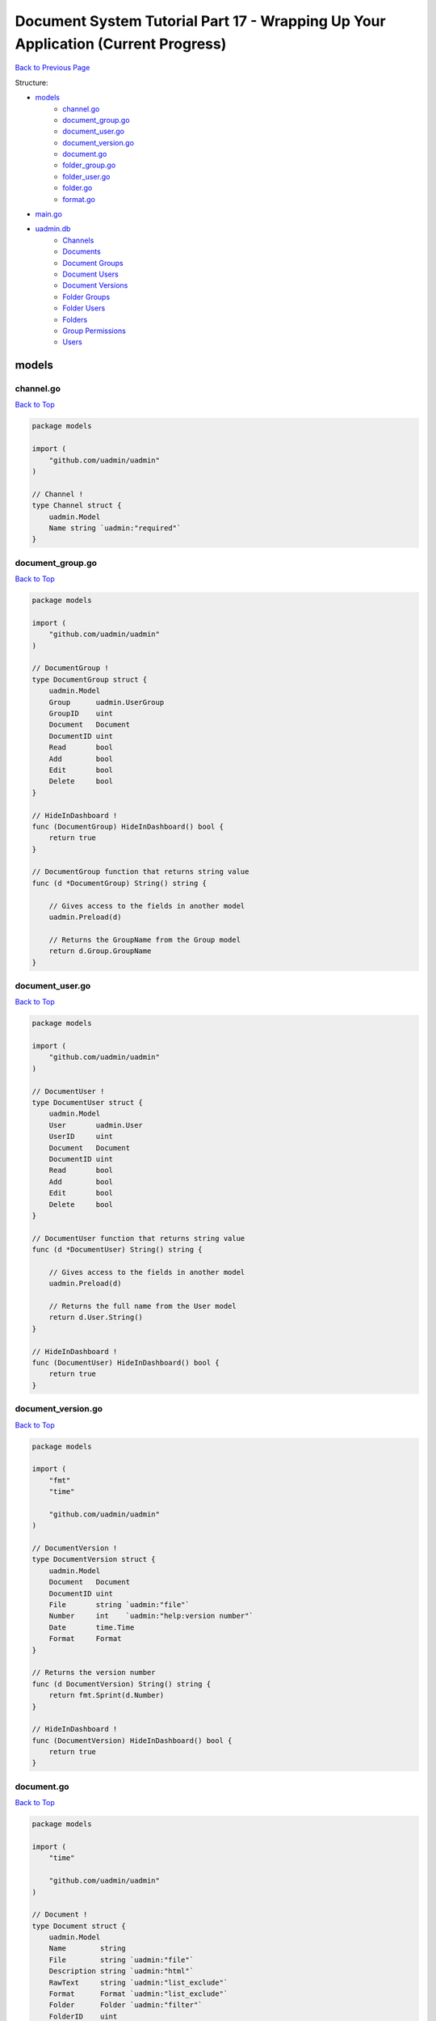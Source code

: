 Document System Tutorial Part 17 - Wrapping Up Your Application (Current Progress)
==================================================================================
`Back to Previous Page`_

.. _Back to Previous Page: https://uadmin-docs.readthedocs.io/en/latest/document_system/tutorial/part17.html

Structure:

* `models`_
    * `channel.go`_
    * `document_group.go`_
    * `document_user.go`_
    * `document_version.go`_
    * `document.go`_
    * `folder_group.go`_
    * `folder_user.go`_
    * `folder.go`_
    * `format.go`_
* `main.go`_
* `uadmin.db`_
    * `Channels`_
    * `Documents`_
    * `Document Groups`_
    * `Document Users`_
    * `Document Versions`_
    * `Folder Groups`_
    * `Folder Users`_
    * `Folders`_
    * `Group Permissions`_
    * `Users`_

models
------
**channel.go**
^^^^^^^^^^^^^^
`Back to Top`_

.. code-block:: go

    package models

    import (
        "github.com/uadmin/uadmin"
    )

    // Channel !
    type Channel struct {
        uadmin.Model
        Name string `uadmin:"required"`
    }

**document_group.go**
^^^^^^^^^^^^^^^^^^^^^
`Back to Top`_

.. code-block:: go

    package models

    import (
        "github.com/uadmin/uadmin"
    )

    // DocumentGroup !
    type DocumentGroup struct {
        uadmin.Model
        Group      uadmin.UserGroup
        GroupID    uint
        Document   Document
        DocumentID uint
        Read       bool
        Add        bool
        Edit       bool
        Delete     bool
    }

    // HideInDashboard !
    func (DocumentGroup) HideInDashboard() bool {
        return true
    }

    // DocumentGroup function that returns string value
    func (d *DocumentGroup) String() string {

        // Gives access to the fields in another model
        uadmin.Preload(d)

        // Returns the GroupName from the Group model
        return d.Group.GroupName
    }

**document_user.go**
^^^^^^^^^^^^^^^^^^^^
`Back to Top`_

.. code-block:: go

    package models

    import (
        "github.com/uadmin/uadmin"
    )

    // DocumentUser !
    type DocumentUser struct {
        uadmin.Model
        User       uadmin.User
        UserID     uint
        Document   Document
        DocumentID uint
        Read       bool
        Add        bool
        Edit       bool
        Delete     bool
    }

    // DocumentUser function that returns string value
    func (d *DocumentUser) String() string {

        // Gives access to the fields in another model
        uadmin.Preload(d)

        // Returns the full name from the User model
        return d.User.String()
    }

    // HideInDashboard !
    func (DocumentUser) HideInDashboard() bool {
        return true
    }

**document_version.go**
^^^^^^^^^^^^^^^^^^^^^^^
`Back to Top`_

.. code-block:: go

    package models

    import (
        "fmt"
        "time"

        "github.com/uadmin/uadmin"
    )

    // DocumentVersion !
    type DocumentVersion struct {
        uadmin.Model
        Document   Document
        DocumentID uint
        File       string `uadmin:"file"`
        Number     int    `uadmin:"help:version number"`
        Date       time.Time
        Format     Format
    }

    // Returns the version number
    func (d DocumentVersion) String() string {
        return fmt.Sprint(d.Number)
    }

    // HideInDashboard !
    func (DocumentVersion) HideInDashboard() bool {
        return true
    }


**document.go**
^^^^^^^^^^^^^^^
`Back to Top`_

.. code-block:: go

    package models

    import (
        "time"

        "github.com/uadmin/uadmin"
    )

    // Document !
    type Document struct {
        uadmin.Model
        Name        string
        File        string `uadmin:"file"`
        Description string `uadmin:"html"`
        RawText     string `uadmin:"list_exclude"`
        Format      Format `uadmin:"list_exclude"`
        Folder      Folder `uadmin:"filter"`
        FolderID    uint
        CreatedDate time.Time
        Channel     Channel `uadmin:"list_exclude"`
        ChannelID   uint
        CreatedBy   string
    }

    // Save !
    func (d *Document) Save() {
        // Initialized variables
        docChange := false
        newDoc := false
        // Checks whether the document record is new or existing
        if d.ID != 0 {
            // Initializes the Document model
            oldDoc := Document{}

            // Gets the ID of the old Document
            uadmin.Get(&oldDoc, "id = ?", d.ID)

            // Checks if the file is changed or updated
            if d.File != oldDoc.File {
                docChange = true
            }
        } else {
            // New document record
            docChange = true
            newDoc = true
        }

        // Save the document
        uadmin.Save(d)

        // Checks whether the document record has changed
        if docChange {
            // Prints the result
            uadmin.Trail(uadmin.DEBUG, "The document has changed.")

            // Sets the document value to the DocumentVersion
            ver := DocumentVersion{}
            ver.Date = time.Now()
            ver.DocumentID = d.ID
            ver.File = d.File
            ver.Format = d.Format

            // Counts the version number by DocumentID and increment it by 1
            ver.Number = uadmin.Count([]DocumentVersion{}, "document_id = ?", d.ID) + 1

            // Save the document version
            uadmin.Save(&ver)

            // Checks whether the document is a new record
            if newDoc {
                // Initializes the User model
                user := uadmin.User{}

                // Gets the username of the user to display in CreatedBy
                uadmin.Get(&user, "username = ?", d.CreatedBy)

                // Sets values to the DocumentUser model fields
                creator := DocumentUser{
                    UserID:     user.ID,
                    DocumentID: d.ID,
                    Read:       true,
                    Edit:       true,
                    Add:        true,
                    Delete:     true,
                }

                // Save the document user
                uadmin.Save(&creator)
            }
        }
    }

    // GetPermissions !
    func (d Document) GetPermissions(user uadmin.User) (Read bool, Add bool, Edit bool, Delete bool) {
        // Check whether the user is an admin
        if user.Admin {
            // Set all permissions to true
            Read = true
            Add = true
            Edit = true
            Delete = true
        }

        // Since Folder is a foreign key to the Document model, we need to check
        // whether there is a Folder specified in the Document model.
        // We will check for folder permissions first
        // Then we will check for document permissions after that
        if d.FolderID != 0 {
            // Initialize the FolderGroup model
            folderGroup := FolderGroup{}

            // Get data by GroupID and FolderID
            uadmin.Get(&folderGroup, "group_id = ? AND folder_id = ?", user.UserGroupID, d.FolderID)

            // Check whether there is a FolderGroup recird
            if folderGroup.ID != 0 {
                // Assign FolderGroup permission values to the variables
                Read = folderGroup.Read
                Add = folderGroup.Add
                Edit = folderGroup.Edit
                Delete = folderGroup.Delete
            }

            // Initialize the FolderUser model
            folderUser := FolderUser{}

            // Get data by UserID and FolderID
            uadmin.Get(&folderUser, "user_id = ? AND folder_id = ?", user.ID, d.FolderID)

            // Check whether there is a FolderUser record
            if folderUser.ID != 0 {
                // Assign FolderUser permission values to the variables
                Read = folderUser.Read
                Add = folderUser.Add
                Edit = folderUser.Edit
                Delete = folderUser.Delete
            }
        }

        // Document Permissions
        // Initialize the DocumentGroup model
        documentGroup := DocumentGroup{}

        // Get data by GroupID and DocumentID
        uadmin.Get(&documentGroup, "group_id = ? AND document_id = ?", user.UserGroupID, d.ID)

        // Check whether there is a DocumentGroup record
        if documentGroup.ID != 0 {
            // Assign DocumentGroup permission values to the variables
            Read = documentGroup.Read
            Add = documentGroup.Add
            Edit = documentGroup.Edit
            Delete = documentGroup.Delete
        }

        // Initialize the DocumentUser model
        documentUser := DocumentUser{}

        // // Get data by UserID and DocumentID
        uadmin.Get(&documentUser, "user_id = ? AND document_id = ?", user.ID, d.ID)

        // Check whether there is a DocumentUser record
        if documentUser.ID != 0 {
            // Assign DocumentUser permission values to the variables
            Read = documentUser.Read
            Add = documentUser.Add
            Edit = documentUser.Edit
            Delete = documentUser.Delete
        }

        // Return Read, Add, Edit, and Delete values
        return
    }

    // Count !
    func (d Document) Count(a interface{}, query interface{}, args ...interface{}) int {
        // Converts the query into a string
        Q := fmt.Sprint(query)

        // Checks whether the string contains a query and a UserID
        if strings.Contains(Q, "user_id = ?") {
            // Split the query part by part
            qParts := strings.Split(Q, " AND ")

            // Initialize tempArgs as an interface and tempQuery as a
            // string
            tempArgs := []interface{}{}
            tempQuery := []string{}

            // Loop the query every part
            for i := range qParts {
                // Checks whether the specific query part is not
                // equal to the UserID value
                if qParts[i] != "user_id = ?" {
                    // Append the arguments into the tempArgs
                    // variable
                    tempArgs = append(tempArgs, args[i])

                    // Append the specific query part into the
                    // tempQuery variable
                    tempQuery = append(tempQuery, qParts[i])
                }
            }
            // Concatenate the query to create a single string
            query = strings.Join(tempQuery, " AND ")

            // Assign tempArgs object into the args variable
            args = tempArgs
        }

        // Return the a, query, and args... inside the Count function
        // parameters
        return uadmin.Count(a, query, args...)
    }

    // AdminPage !
    func (d Document) AdminPage(order string, asc bool, offset int, limit int, a interface{}, query interface{}, args ...interface{}) (err error) {
        // Checks whether the starting point is less than 0
        if offset < 0 {
            offset = 0
        }

        // Converts the userID into uint because SQL Database reads the model ID
        // as uint
        userID := uint(0)

        // Converts the query into a string
        Q := fmt.Sprint(query)

        // Checks whether the string contains a query and a UserID
        if strings.Contains(Q, "user_id = ?") {
            // Prints the result for debugging
            uadmin.Trail(uadmin.DEBUG, "1")

            // Split the query part by part
            qParts := strings.Split(Q, " AND ")

            // Initialize tempArgs as an interface and tempQuery as a string
            tempArgs := []interface{}{}
            tempQuery := []string{}

            // Loop the query every part
            for i := range qParts {
                // Checks whether the specific query part is not equal to the
                // UserID value
                if qParts[i] != "user_id = ?" {
                    // Append the arguments into the tempArgs variable
                    tempArgs = append(tempArgs, args[i])

                    // Append the specific query part into the tempQuery variable
                    tempQuery = append(tempQuery, qParts[i])
                } else {
                    // Prints the result for debugging
                    uadmin.Trail(uadmin.DEBUG, "UserID: %d", args[i])
                    
                    // A type assertion that provides access to an interface
                    // value's (args[i]) underlying concrete value (uint).
                    userID, _ = (args[i]).(uint)
                }
            }
            // Concatenate the query to create a single string
            query = strings.Join(tempQuery, " AND ")

            // Assign tempArgs object into the args variable
            args = tempArgs
        }

        // Checks whether the userID is equal to 0
        if userID == 0 {
            // Prints the result for debugging
            uadmin.Trail(uadmin.DEBUG, "2")

            // Fetch the error by using AdminPage function
            err = uadmin.AdminPage(order, asc, offset, limit, a, query, args...)

            // Returns an error
            return err
        }

        // Initialize the user variable that calls the User model
        user := uadmin.User{}

        // Gets the ID of the user
        uadmin.Get(&user, "id = ?", userID)

        // Initialize docList and tempList that calls the Document model
        docList := []Document{}
        tempList := []Document{}

        // Loop execution
        for {
            // Fetch the error by using AdminPage function
            err = uadmin.AdminPage(order, asc, offset, limit, &tempList, query, args)
            uadmin.Trail(uadmin.DEBUG, "8: offset:%d, limit:%d", offset, limit)

            // Checks whether an error is not equal to nil
            if err != nil {
                // Prints the result for debugging
                uadmin.Trail(uadmin.DEBUG, "3")

                // Cast a model of interface as an array of Document then assigns
                // the docList object
                *a.(*[]Document) = docList

                // Return an error
                return err
            }

            // Checks whether the length of tempList is equal to 0
            if len(tempList) == 0 {
                // Prints the result for debugging
                uadmin.Trail(uadmin.DEBUG, "4")

                // Cast a model of interface as an array of Document then assigns
                // the docList object
                *a.(*[]Document) = docList

                // Prints the result for debugging
                uadmin.Trail(uadmin.DEBUG, "a: %#v", a)

                // Returns nothing
                return nil
            }

            // Loop the tempList values
            for i := range tempList {
                // Initialize p variable as Read permission
                p, _, _, _ := tempList[i].GetPermissions(user)

                // Checks whether the Document has read permission access
                if p {
                    // Prints the result for debugging
                    uadmin.Trail(uadmin.DEBUG, "5")

                    // Append the tempList (Document) object to the docList
                    // variable
                    docList = append(docList, tempList[i])
                }

                // Checks whether the length of docList is equal to the limit
                if len(docList) == limit {
                    // Prints the result for debugging
                    uadmin.Trail(uadmin.DEBUG, "6")

                    // Cast a model of interface as an array of Document then
                    // assigns the docList object
                    *a.(*[]Document) = docList

                    // Returns nothing
                    return nil
                }
            }

            // Add limit values to the offset variable
            offset += limit
        }
        // Cast a model of interface as an array of Document then assigns the
        // docList object
        *a.(*[]Document) = docList

        // Prints the result for debugging
        uadmin.Trail(uadmin.DEBUG, "7")

        // Returns nothing
        return nil
    }

    // Permissions__Form creates a new field named Permissions !
    func (d Document) Permissions__Form() string {
        // Initialize u variable that calls the User model
        u := uadmin.User{}

        // Get the user record based on an assigned ID
        uadmin.Get(&u, "id = ?", 1)

        // Initialize read, add, edit and delete that gets the permission for a
        // specific user based on an assigned ID
        r, a, e, del := d.GetPermissions(u)

        // Returns the permission status
        return fmt.Sprintf("Read: %v Add: %v, Edit: %v, Delete: %v", r, a, e, del)
    }

**folder_group.go**
^^^^^^^^^^^^^^^^^^^
`Back to Top`_

.. code-block:: go

    package models

    import (
        "github.com/uadmin/uadmin"
    )

    // FolderGroup !
    type FolderGroup struct {
        uadmin.Model
        Group    uadmin.UserGroup
        GroupID  uint
        Folder   Folder
        FolderID uint
        Read     bool
        Add      bool
        Edit     bool
        Delete   bool
    }

    // FolderGroup function that returns string value
    func (f *FolderGroup) String() string {

        // Gives access to the fields in another model
        uadmin.Preload(f)

        // Returns the GroupName from the Group model
        return f.Group.GroupName
    }

    // HideInDashboard !
    func (FolderGroup) HideInDashboard() bool {
        return true
    }

**folder_user.go**
^^^^^^^^^^^^^^^^^^
`Back to Top`_

.. code-block:: go

    package models

    import (
        "github.com/uadmin/uadmin"
    )

    // FolderUser !
    type FolderUser struct {
        uadmin.Model
        User     uadmin.User
        UserID   uint
        Folder   Folder
        FolderID uint
        Read     bool
        Add      bool
        Edit     bool
        Delete   bool
    }

    // FolderUser function that returns string value
    func (f *FolderUser) String() string {

        // Gives access to the fields in another model
        uadmin.Preload(f)

        // Returns the full name from the User model
        return f.User.String()
    }

    // HideInDashboard !
    func (FolderUser) HideInDashboard() bool {
        return true
    }

**folder.go**
^^^^^^^^^^^^^
`Back to Top`_

.. code-block:: go

    package models

    import (
        "github.com/uadmin/uadmin"
    )

    // Folder !
    type Folder struct {
        uadmin.Model
        Name     string
        Parent   *Folder
        ParentID uint
    }

**format.go**
^^^^^^^^^^^^^
`Back to Top`_

.. code-block:: go

    package models

    // Format is the name of the drop down list ...
    type Format int

    // PDF is the name of the drop down list value ...
    func (Format) PDF() Format {
        return 1
    }

    // TXT is the name of the drop down list value ...
    func (Format) TXT() Format {
        return 2
    }

    // Others is the name of the drop down list value ...
    func (Format) Others() Format {
        return 3
    }

main.go
-------
`Back to Top`_

.. code-block:: go

    package main

    import (
        // Specify the username that you used inside github.com folder
        "github.com/username/document_system/models"
        "github.com/uadmin/uadmin"
    )

    func main() {
        // Register models to uAdmin
        uadmin.Register(
            models.Folder{},
            models.FolderGroup{},
            models.FolderUser{},
            models.Channel{},
            models.Document{},
            models.DocumentGroup{},
            models.DocumentUser{},
            models.DocumentVersion{},
        )

        // Register FolderGroup and FolderUser to Folder model
        uadmin.RegisterInlines(
            models.Folder{},
            map[string]string{
                "foldergroup": "FolderID",
                "folderuser":  "FolderID",
            },
        )

        // Register DocumentVersion, DocumentGroup, and DocumentUser to Document
        // model
        uadmin.RegisterInlines(
            models.Document{},
            map[string]string{
                "documentgroup":   "DocumentID",
                "documentuser":    "DocumentID",
                "documentversion": "DocumentID",
            },
        )

        // Initialize docS variable that calls the document model in the schema
        docS := uadmin.Schema["document"]

        // FormModifier makes CreatedBy read only if the user is not an admin
        // and the CreatedBy is not an empty string.
        docS.FormModifier = func(s *uadmin.ModelSchema, m interface{}, u *uadmin.User) {
            // Casts an interface to the Document model
            d, _ := m.(*models.Document)

            // Check whether the user is not an admin and the CreatedBy Field of
            // Document model is not an empty string
            if !u.Admin && d.CreatedBy != "" {
                // Set the CreatedBy Field to read only
                s.FieldByName("CreatedBy").ReadOnly = "true"
            }
        }

        // ListModifier is based on the user ID where the admin status is active
        // or not. If the user is not an admin, he has limited access to the
        // models and its records.
        docS.ListModifier = func(s *uadmin.ModelSchema, u *uadmin.User) (string, []interface{}) {
            // Checks whether the user is not an admin
            if !u.Admin {
                // Returns the user ID
                return "user_id = ?", []interface{}{u.ID}
            }
            // Returns nothing
            return "", []interface{}{}
        }

        // Pass back to the schema of document model
        uadmin.Schema["document"] = docS

        // Assign Site Name value as "Document System"
        // NOTE: This code works only if database does not exist yet.
        uadmin.SiteName = "Document System"

        // Activates a uAdmin server
        uadmin.StartServer()
    }


uadmin.db
---------
**Channels**
^^^^^^^^^^^^
`Back to Top`_

.. image:: assets/channelmodelupdate.png

**Documents**
^^^^^^^^^^^^^
`Back to Top`_

.. image:: assets/documentmodelupdate3.png

**Document Groups**
^^^^^^^^^^^^^^^^^^^
`Back to Top`_

.. image:: assets/documentgroupmodelupdate2.png

**Document Users**
^^^^^^^^^^^^^^^^^^
`Back to Top`_

.. image:: assets/documentusermodelupdate2.png

**Document Versions**
^^^^^^^^^^^^^^^^^^^^^
`Back to Top`_

.. image:: assets/documentversionmodelupdate3.png

**Folder Groups**
^^^^^^^^^^^^^^^^^
`Back to Top`_

.. image:: assets/foldergroupmodelupdate.png

**Folder Users**
^^^^^^^^^^^^^^^^
`Back to Top`_

.. image:: assets/folderusermodelupdate.png

**Folders**
^^^^^^^^^^^
`Back to Top`_

.. image:: assets/foldermodelupdate.png

**Group Permissions**
^^^^^^^^^^^^^^^^^^^^^
`Back to Top`_

.. image:: assets/grouppermissionmodelupdate.png

**Users**
^^^^^^^^^
`Back to Top`_

.. _Back To Top: https://uadmin-docs.readthedocs.io/en/latest/document_system/tutorial/full_code/part17.html#document-system-tutorial-part-17-wrapping-up-your-application-current-progress

.. image:: assets/usermodelupdate.png
